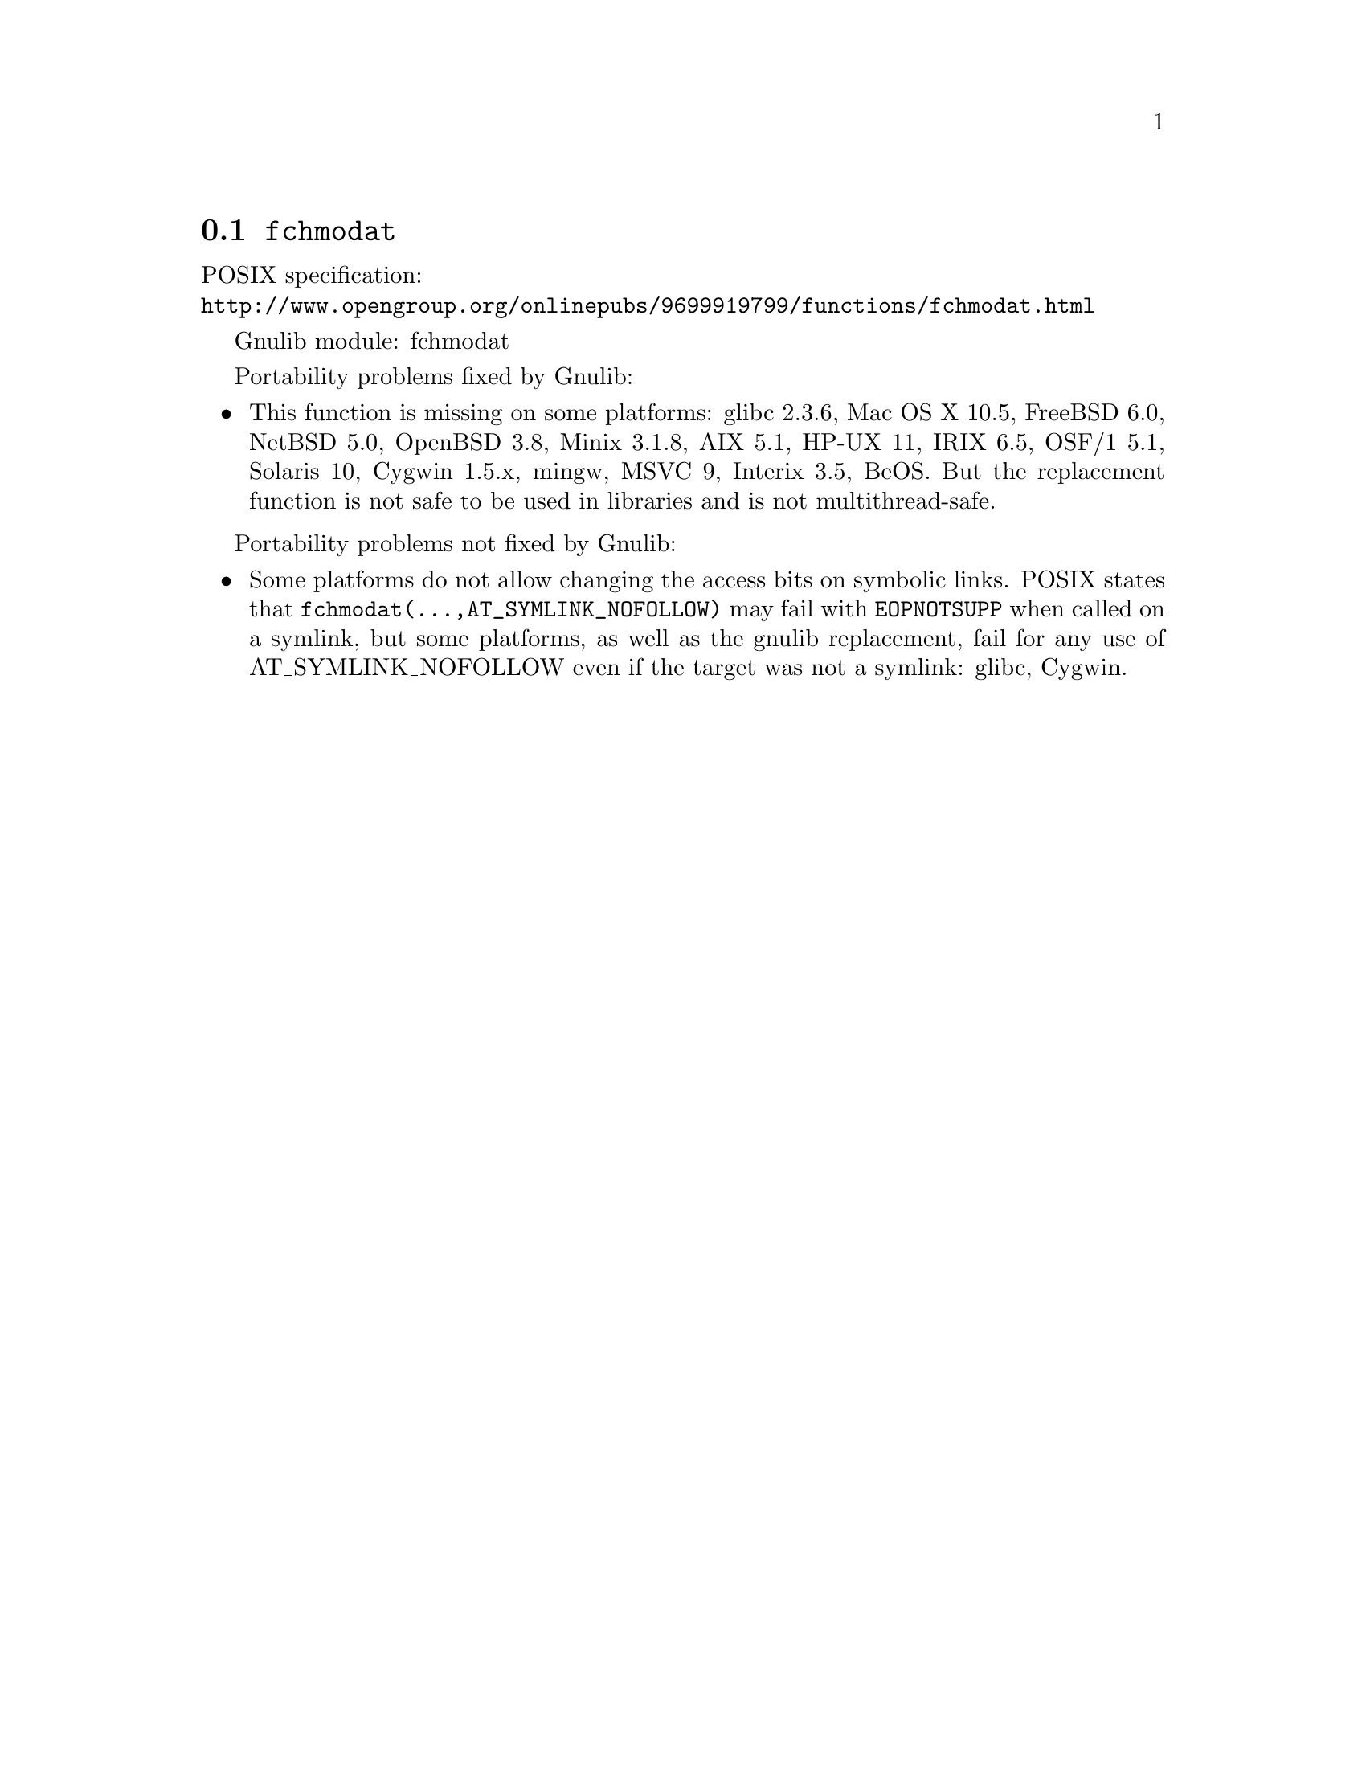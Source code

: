 @node fchmodat
@section @code{fchmodat}
@findex fchmodat

POSIX specification:@* @url{http://www.opengroup.org/onlinepubs/9699919799/functions/fchmodat.html}

Gnulib module: fchmodat

Portability problems fixed by Gnulib:
@itemize
@item
This function is missing on some platforms:
glibc 2.3.6, Mac OS X 10.5, FreeBSD 6.0, NetBSD 5.0, OpenBSD 3.8, Minix 3.1.8,
AIX 5.1, HP-UX 11, IRIX 6.5, OSF/1 5.1, Solaris 10, Cygwin 1.5.x, mingw, MSVC 9, Interix 3.5, BeOS.
But the replacement function is not safe to be used in libraries and is not multithread-safe.
@end itemize

Portability problems not fixed by Gnulib:
@itemize
@item
Some platforms do not allow changing the access bits on symbolic
links.  POSIX states that @code{fchmodat(@dots{},AT_SYMLINK_NOFOLLOW)}
may fail with @code{EOPNOTSUPP} when called on a symlink, but some
platforms, as well as the gnulib replacement, fail for any use of
AT_SYMLINK_NOFOLLOW even if the target was not a symlink:
glibc, Cygwin.
@end itemize

